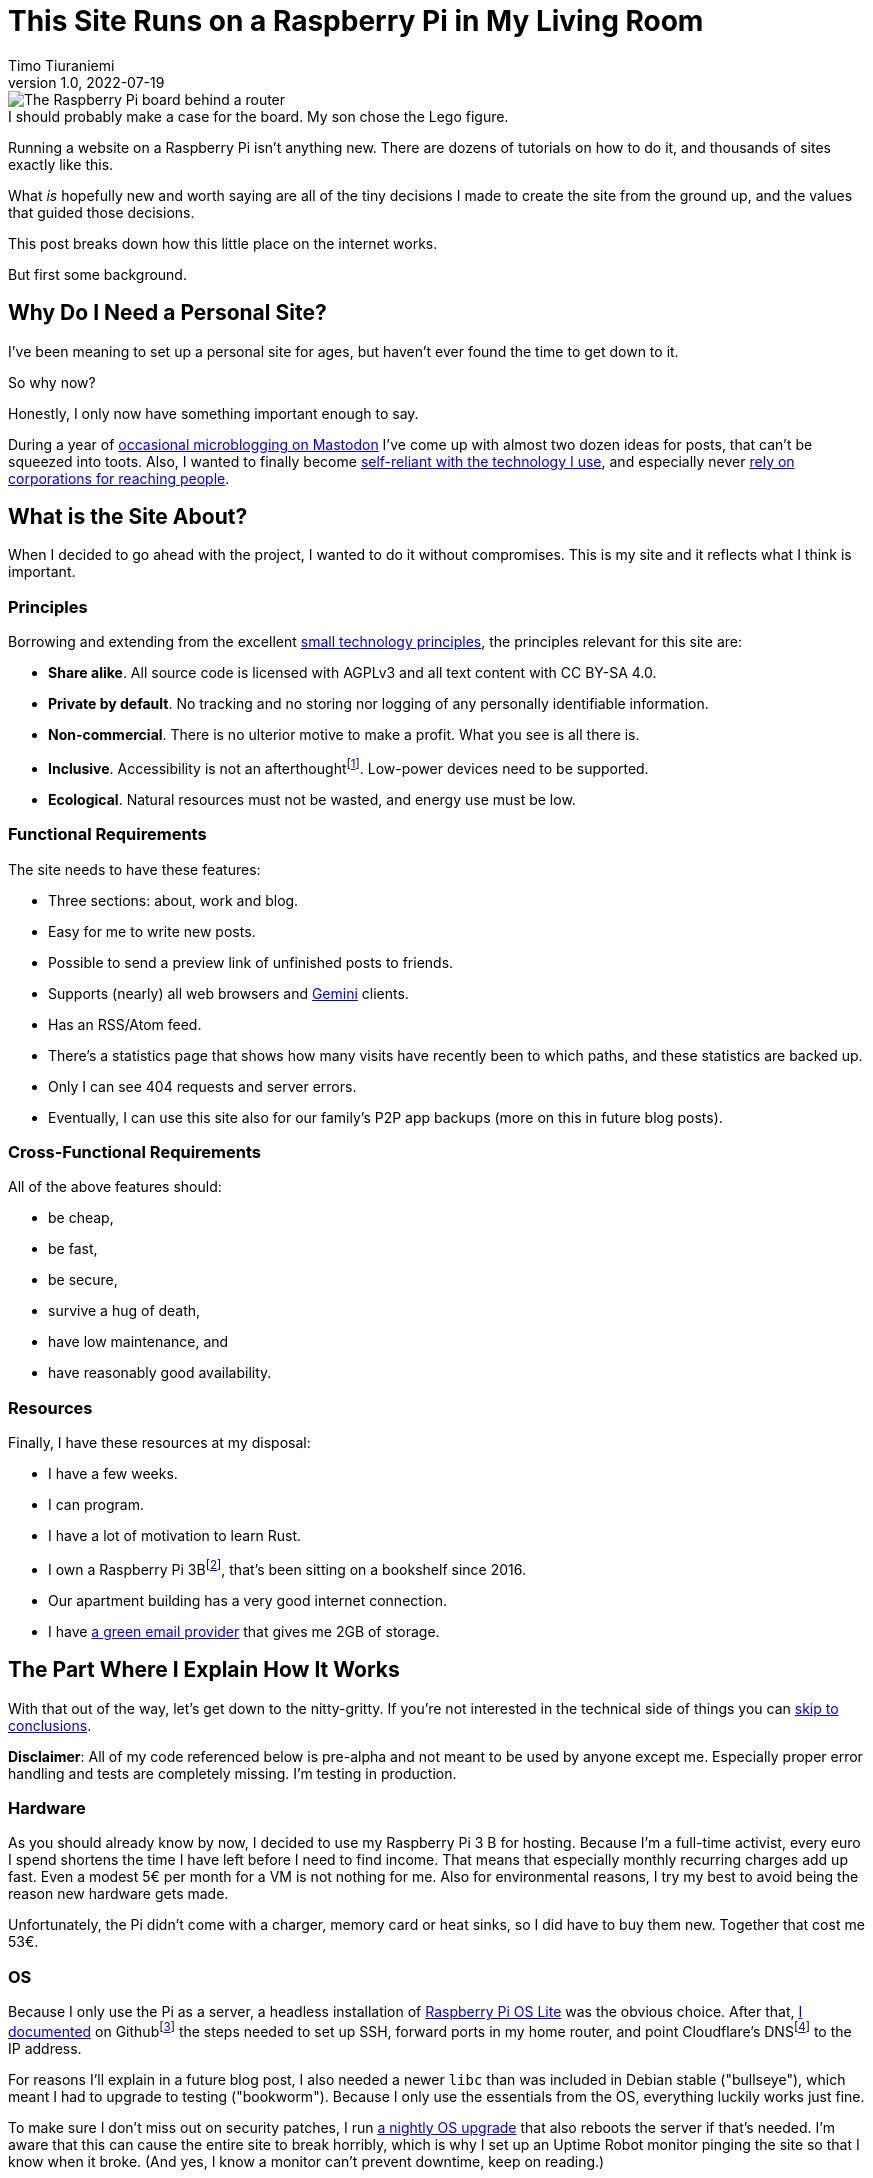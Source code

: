 = This Site Runs on a Raspberry Pi in My Living Room
Timo Tiuraniemi
1.0, 2022-07-19
:description: This site is built from the ground up based on moral principles to run on a Raspberry Pi. Here I break down how it works.
:keywords: meta, technology, rust, svelte
:figure-caption!:

.I should probably make a case for the board. My son chose the Lego figure.
image::/images/raspberry_pi.jpg[The Raspberry Pi board behind a router, next to a lot of chords. Sitting on top of it a Lego mini figure.]

Running a website on a Raspberry Pi isn't anything new.
There are dozens of tutorials on how to do it, and thousands of sites exactly like this.

What _is_ hopefully new and worth saying are all of the tiny decisions I made to create the site from the ground up, and the values that guided those decisions.

This post breaks down how this little place on the internet works.

But first some background.

== Why Do I Need a Personal Site?

I've been meaning to set up a personal site for ages, but haven't ever found the time to get down to it.

So why now?

Honestly, I only now have something important enough to say.

During a year of https://fosstodon.org/web/@ttiurani[occasional microblogging on Mastodon] I've come up with almost two dozen ideas for posts, that can't be squeezed into toots.
Also, I wanted to finally become https://indieweb.org/[self-reliant with the technology I use], and especially never https://theoatmeal.com/comics/reaching_people_2021[rely on corporations for reaching people].

== What is the Site About?

When I decided to go ahead with the project, I wanted to do it without compromises.
This is my site and it reflects what I think is important.

=== Principles

Borrowing and extending from the excellent https://small-tech.org/about/#small-technology[small technology principles], the principles relevant for this site are:

* *Share alike*. All source code is licensed with AGPLv3 and all text content with CC BY-SA 4.0.
* *Private by default*. No tracking and no storing nor logging of any personally identifiable information.
* *Non-commercial*. There is no ulterior motive to make a profit. What you see is all there is.
* *Inclusive*. Accessibility is not an afterthoughtfootnote:[I am not proficient at accessibility, but I've tried my best. Please let me know of any accessibility issues on this site, and I'll make time to fix them!]. Low-power devices need to be supported.
* *Ecological*. Natural resources must not be wasted, and energy use must be low.

=== Functional Requirements

The site needs to have these features:

* Three sections: about, work and blog.
* Easy for me to write new posts.
* Possible to send a preview link of unfinished posts to friends.
* Supports (nearly) all web browsers and https://gemini.circumlunar.space/[Gemini] clients.
* Has an RSS/Atom feed.
* There's a statistics page that shows how many visits have recently been to which paths, and these statistics are backed up.
* Only I can see 404 requests and server errors.
* Eventually, I can use this site also for our family's P2P app backups (more on this in future blog posts).

=== Cross-Functional Requirements

All of the above features should:

* be cheap,
* be fast,
* be secure,
* survive a hug of death,
* have low maintenance, and
* have reasonably good availability.

=== Resources

Finally, I have these resources at my disposal:

* I have a few weeks.
* I can program.
* I have a lot of motivation to learn Rust.
* I own a Raspberry Pi 3Bfootnote:[Thank you to my wonderful colleagues at Filosofian Akatemia for this thoughtful gift.], that's been sitting on a bookshelf since 2016.
* Our apartment building has a very good internet connection.
* I have https://posteo.de[a green email provider] that gives me 2GB of storage.

== The Part Where I Explain How It Works

With that out of the way, let's get down to the nitty-gritty. If you're not interested in the technical side of things you can <<_conclusion,skip to conclusions>>.

*Disclaimer*: All of my code referenced below is pre-alpha and not meant to be used by anyone except me.
Especially proper error handling and tests are completely missing.
I'm testing in production.

=== Hardware

As you should already know by now, I decided to use my Raspberry Pi 3 B for hosting.
Because I'm a full-time activist, every euro I spend shortens the time I have left before I need to find income.
That means that especially monthly recurring charges add up fast.
Even a modest 5€ per month for a VM is not nothing for me.
Also for environmental reasons, I try my best to avoid being the reason new hardware gets made.

Unfortunately, the Pi didn't come with a charger, memory card or heat sinks, so I did have to buy them new.
Together that cost me 53€.

=== OS

Because I only use the Pi as a server, a headless installation of https://www.raspberrypi.com/software/operating-systems/[Raspberry Pi OS Lite] was the obvious choice.
After that, https://github.com/ttiurani/tiuraniemi.github.io/tree/main/deploy#initial-setup[I documented] on Githubfootnote:[I'm in the process of moving to Codeberg, but unfortunately not there yet. The issue is that I rely on Github Actions quite a lot, and haven't had time to investigate how Codeberg's CI can be configured.] the steps needed to set up SSH, forward ports in my home router, and point Cloudflare's DNSfootnote:[I don't want to use Cloudflare, but decided to compromise for now, because there's already a dynamic IP client for it. Do tell me if there is a more ethical DNS with an API!] to the IP address.

For reasons I'll explain in a future blog post, I also needed a newer `libc` than was included in Debian stable ("bullseye"), which meant I had to upgrade to testing ("bookworm").
Because I only use the essentials from the OS, everything luckily works just fine.

To make sure I don't miss out on security patches, I run https://github.com/ttiurani/tiuraniemi.github.io/blob/main/.github/workflows/upgrade.yml[a nightly OS upgrade] that also reboots the server if that's needed.
I'm aware that this can cause the entire site to break horribly, which is why I set up an Uptime Robot monitor pinging the site so that I know when it broke.
(And yes, I know a monitor can't prevent downtime, keep on reading.)

Finally, I https://github.com/ttiurani/tiuraniemi.github.io/tree/main/deploy#9-lower-energy-consumption[lowered the energy consumption] of the Pi by turning off all unnecessary services.
With everything turned off, the board should use between 1W and 3W, costing me under 2€ per year in electricity.

=== Web Content

I want to output both https://gemini.circumlunar.space/docs/gemtext.gmi[Gemtext] and HTML from my blog posts.
The obvious choice for the source format is Markdown but I ended up going with AsciiDoc because I will likely need the built-in bibliography support for some posts.

There was no Gemini converter for Asciidoctor.js so https://github.com/ttiurani/asciidoctorjs-gemini-converter[I wrote my own].
While I was at it, I also wrote https://github.com/ttiurani/asciidoctorjs-json-converter[a converter to get JSON metadata out of adocs].

For CSS/JS I opted to go with https://kit.svelte.dev/[SvelteKit] with adapter-static.
It has been an absolute delight.
Unfortunately, I didn't yet figure out a way to wire up Asciidoctor.js to SvelteKit, so I use a hacky https://github.com/ttiurani/tiuraniemi.github.io/blob/main/scripts/generateBlogSources.cjs[pre-build script] to generate svelte filesfootnote:[This is something I'm planning to try and integrate directly into SvelteKit so that I'd immediately see changes I make to the adoc sources.], Gemtext files and OpenGraph images.

=== HTTP and Gemini Servers

For HTTP I decided to go with the https://github.com/http-rs/tide[tide web framework for Rust].
Now I can almost hear some of you thinking I should have just installed nginx/acme.sh or [insert your favourite web server here] and be done with it, but bear with me.
I had my reasons.

First, I have many other plans for the server than just serving static files (stay tuned for details in future posts).
Second, I wanted an in-memory cache which is smart enough to inline CSS for cold loads, but not internal navigation (this has to do with how SvelteKit works).
Third, I wanted to get better at Rust.

Because tide is rather bare-bones, I had to write https://github.com/extendedmind/extendedmind/blob/main/hub/src/http/html.rs[my own static file serving] to be able to serve Svelte files, return the appropriate headers and inline CSS for blog posts.

ACME support came out of the box with https://github.com/http-rs/tide-acme[tide-acme] and compression from https://github.com/Fishrock123/tide-compress[tide-compress].
Finally, I made my own small HTTP to HTTPs redirect endpoint and implemented support for HSTS.

For Gemini, I chose the https://github.com/mbrubeck/agate[Agate server].
It works as advertised, no complaints.

=== Statistics

Google Analytics is cancer and I'm very happy it's looking like it will get outlawed in the EU.
It's a given I was not going to ever spy on you lovely people.
But at the same time, I do want to know _something_ about what's going on with my site. Namely:

* How many daily visits are there to my site and to what paths?
* What requests are returning 404?
* What are the biggest traffic sources?

This is a common problem and there are many industry standard solutions.
But when I started looking into them, I realized they were all way overkill for my very modest needs.
I'm not going to host a time series database.
I'll never need any fancy visualizations.
I'm never going to analyze the data.

Because I also don't want to depend on too many external libraries, I just decided to do it myself.
First, I do https://github.com/extendedmind/extendedmind/blob/main/hub/src/logging.rs[async access logging in a low priority thread] into UTC date formatted log files, which is also good for performance.
The log files have space delimited lines, one per `GET` request, that contain just the path and the status code.
I don't need log rotation, but I'll probably need to implement deleting old log files later.

From this access log, I then https://github.com/extendedmind/extendedmind/blob/main/hub/src/metrics.rs[update every minute a UTC daily metric file].
The metric files are then served as JSON from an HTTP endpoint and rendered in a Svelte page.

If you want you can link:/stats[visit the live statistics page yourself].

As for traffic sources, I was initially planning on adding them, but after a little research, I realized that it's easy to leak unwanted data in the `Referer` header.
This can happen for example if there is a link to my site from an internal forum and the forum accidentally has an invalid configuration.
Just because the mistake is not technically mine, I still don't want to be responsible for storing the sensitive URL.

For that reason, for my last requirement, if there is a spike in traffic, I can just do a DuckDuckGo search for the URL and hopefully find the traffic source.

And if I can't find the source, then I can't.
That's fine.

Finally, I realized that because my public statistics page is rendering request paths if it showed 404 responses that would make it possible for someone to overwhelm the stats page or write nasty things for everyone to see.
I don't want to start moderating any content on this site, which is why I added a simple `secret` query string I can use on the stats page to view the 404 requests.

=== Email Backups

The biggest thing missing from a Pi compared to a VM are backups.
If the Pi dies all data is lost.

For the static site content, this is not a problem, because all sources are in git, but those metrics files aren't.
Also, I plan to store other personal data on the Pi at a later time so I need a backup solution.

I talked recently with Holger from https://delta.chat[Delta Chat] and learned that there are many places in the world where international internet access costs more than national access.
Nationally what almost certainly is available are email servers.
Because I want to write inclusive software and keep my expenses low, I realized that I can just use email as storage.
Email can't realistically be used to back up pictures or videos, but for backing up text data, which is what I'm exclusively using it for, it's plenty good enough.

To make this happen, I wrote https://github.com/extendedmind/extendedmind/blob/main/hub/src/backup.rs[a backup process] that creates a `tar.gz` file from the metrics files.
It then encrypts the archive with https://github.com/str4d/rage[rage] using the same public key I use to SSH to the Pi, and lastly sends the archive with SMTP to myself.
On the email provider side, I have a rule which directs the backup email to a folder.

If I need to restore the content, I can decrypt the archive using the private SSH key, and unpack the content to a new Pi.

At some point, I'll need to do some automatic cleaning of old backups, but for now, it works great.

=== DevOps

For me, the most stressful part about development is manual ops work.
I just hate ssh'ing into a server and running ad hoc commands to get things to work.
That's why I feel the effort to create ops configuration into version control is always worth it, no matter how small the project.

I looked around for new DevOps tools but concluded that Ansible is still the best tool for me.
I'm still not a fan of Ansible, but can now appreciate its relative simplicity more.
So I https://github.com/ttiurani/tiuraniemi.github.io/tree/main/deploy#ansible-setup[wrote a few playbooks] that GHA runs for me automatically when the right git push comes.
This cost me maybe three work days, but I think it was worth it.
I now have (maybe illusionary) peace of mind that if my Pi breaks, I can initialize a new one relatively fast.

=== Performance

By far the biggest reason websites are slow and waste energy is content bloat.
Javascript bundles are huge, there's unnecessary CSS, custom fonts, videos and unoptimized images.
That's why I decided that reading my blog post must be possible with just a TLS handshake followed by one HTTP/1.1 GET request.

Svelte is great in that if I don't use javascript in some paths, there is also no javascript in the generated static files for those paths.
Because I'm expecting almost all of the visits to be to a single blog post, inlining CSS makes sense, especially given that tide doesn't support HTTP/2.
I don't plan on making it a habit of using images in my blog posts, but decided to inline `avif` files as Base64 if they are small enough.
As a finishing touch, I use an empty image as a faviconfootnote:[I spent a few hours in Inkscape making a logo from my initials, and as I was showing it to my friends, I noticed the logo was WAY too close to a swastika. Oops.].

With all of that out of the way, it was time to find out how fast I could get the server to work.
Given that I had no previous experience with a Pi, and because I'm an idiot, I first implemented an in-memory cache against the file system.
File IO is always the bottleneck, right?
Wrong.

Turns out brotli compression on the Pi takes over half a second per request.
For this reason, I changed the file system cache to a https://github.com/extendedmind/extendedmind/blob/main/hub/src/http/cache.rs[cache middleware for tide], so that I cache the entire compressed HTTP response.

Because that compression penalty was so high, I felt it had a significant negative impact on the site, which meant I didn't want to cache only based on time-to-live, e.g. for five minutes.
That's why I now cache permanently and implemented a https://github.com/extendedmind/extendedmind/blob/main/hub/src/admin.rs[listener for a unix socket that does cache busting on demand], which I call with Ansible when the site updates.
To add insult to injury, I whipped up a hacky brotli cache warm-up bash script that runs curl after cache busting.
Now, most of the time no real visitor has to wait.

With all that in place, this page (including the image) is *48kb* brotli-compressed, and when I'm physically near the Pi loads in *50ms*.

Pretty cool if I say so myself!

=== Availability and Fault Tolerance

Finally a few words about the elephant in the room: availability.

I feel like the reason why many of these kinds of Raspberry Pi hacks have only been demos or semi-private websites is that developers value availability too high.
I know I've spent months of my professional programming career working on redundancy, load balancers, auto-scaling and all that jazz to try to maximize uptime.

And sometimes prioritizing availability is the right call.

But for this site?

I'm just not that important.

If the site is down, it's down.
I hope to have many important things to say, but at the end of the day, I'm just one voice.
If the people reading my posts don't come back if the site is down, I've done something else wrong.

But what about DoS attacks?

Well, it would suck if someone did that.
My Pi would suffocate and the site would go down.
I'd have to try to rotate my IP, take the site offline, and hope my internet service provider doesn't get angry with me.

I know the common practice for this is to just use e.g. Cloudflare's DDoS services and hide my real IP, but that's not honest nor sustainable.
I can't claim to be fighting for a democratic, post-capitalist internet and at the same time rely on freebies from corporations.

To put it in familiar terms: you might think you're Han Solo hiding the Millennium Falcon by parking it on the star destroyer, but in reality, you're the younger Han Solo leading the empire to the rebel base because you have a homing beacon on your ship.

== Conclusion

It's baffling how much computing power you can cram into a small board nowadays.
It gets even more baffling when you compare that to what the software industry is selling as best practices.

Development grounded on moral principles and targeting low-power devices changes the development process in fascinating ways and opens so many avenues for inventions.

I urge every developer reading this to try.
The result might just be a better, more inclusive and more democratic internet.

[#highlighted]#What do you stand for and how does that show in what you build?#
